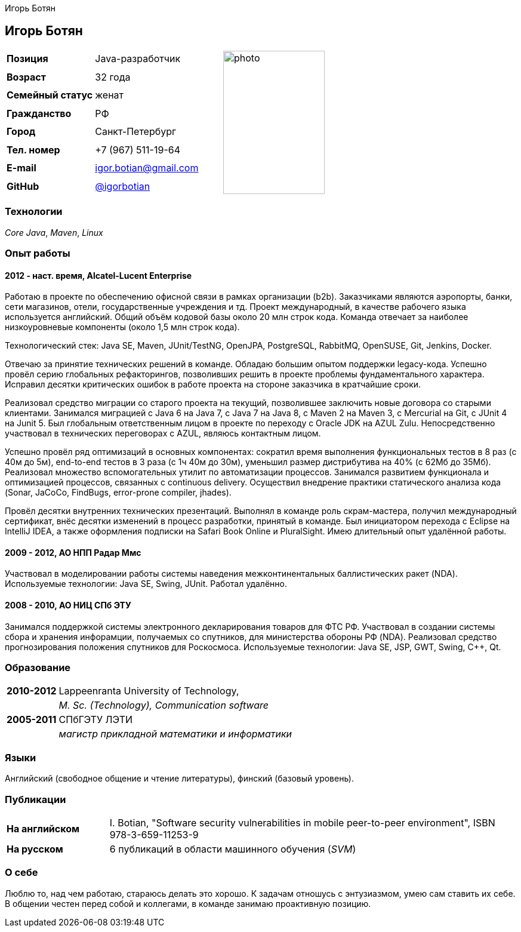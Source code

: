 = CV
:notitle:
:author: Игорь Ботян
:doctype: article

== Игорь Ботян

[frame=none]
[grid=none]
[width=100%]
[cols="22%,32%,45%"]
|===
| *Позиция* | Java-разработчик .8+^.^| image:photo.jpg[,170,240]
| *Возраст* | 32 года
| *Семейный статус* | женат
| *Гражданство* | РФ
| *Город* | Санкт-Петербург
| *Тел. номер* | +7 (967) 511-19-64
| *E-mail* | mailto:igor.botian@gmail.com[igor.botian@gmail.com]
| *GitHub* | https://www.github.com/igorbotian[@igorbotian]
|===

=== Технологии

_Core Java_, _Maven_, _Linux_

=== Опыт работы

==== 2012 - наст. время, Alcatel-Lucent Enterprise

Работаю в проекте по обеспечению офисной связи в рамках организации (b2b).
Заказчиками являются аэропорты, банки, сети магазинов, отели, государственные учреждения и тд.
Проект международный, в качестве рабочего языка используется английский.
Общий объём кодовой базы около 20 млн строк кода.
Команда отвечает за наиболее низкоуровневые компоненты (около 1,5 млн строк кода).

Технологический стек: Java SE, Maven, JUnit/TestNG, OpenJPA, PostgreSQL, RabbitMQ, OpenSUSE, Git, Jenkins, Docker.

Отвечаю за принятие технических решений в команде.
Обладаю большим опытом поддержки legacy-кода.
Успешно провёл серию глобальных рефакторингов, позволивших решить в проекте проблемы фундаментального характера.
Исправил десятки критических ошибок в работе проекта на стороне заказчика в кратчайшие сроки.

Реализовал средство миграции со старого проекта на текущий, позволившее заключить новые договора со старыми клиентами.
Занимался миграцией с Java 6 на Java 7, с Java 7 на Java 8, с Maven 2 на Maven 3, с Mercurial на Git, с JUnit 4 на Junit 5.
Был глобальным ответственным лицом в проекте по переходу с Oracle JDK на AZUL Zulu.
Непосредственно участвовал в технических переговорах с AZUL, являюсь контактным лицом.

Успешно провёл ряд оптимизаций в основных компонентах: сократил время выполнения функциональных тестов в 8 раз (с 40м до 5м), end-to-end тестов в 3 раза (с 1ч 40м до 30м), уменьшил размер дистрибутива на 40% (с 62Мб до 35Мб).
Реализовал множество вспомогательных утилит по автоматизации процессов.
Занимался развитием функционала и оптимизацией процессов, связанных с continuous delivery.
Осуществил внедрение практики статического анализа кода (Sonar, JaCoCo, FindBugs, error-prone compiler, jhades).

Провёл десятки внутренних технических презентаций.
Выполнял в команде роль скрам-мастера, получил международный сертификат, внёс десятки изменений в процесс разработки, принятый в команде.
Был инициатором перехода с Eclipse на IntelliJ IDEA, а также оформления подписки на Safari Book Online и PluralSight.
Имею длительный опыт удалённой работы.

==== 2009 - 2012, АО НПП Радар Ммс

Участвовал в моделировании работы системы наведения межконтинентальных баллистических ракет (NDA).
Используемые технологии: Java SE, Swing, JUnit.
Работал удалённо.

==== 2008 - 2010, АО НИЦ СПб ЭТУ

Занимался поддержкой системы электронного декларирования товаров для ФТС РФ.
Участвовал в создании системы сбора и хранения инфорамции, получаемых со спутников, для министерства обороны РФ (NDA).
Реализовал средство прогнозирования положения спутников для Роскосмоса.
Используемые технологии: Java SE, JSP, GWT, Swing, C++, Qt.

=== Образование

[frame=none]
[grid=none]
[cols="15%,85%"]
|===
| *2010-2012* | Lappeenranta University of Technology,
| | _M. Sc. (Technology), Communication software_
| *2005-2011* | СПбГЭТУ ЛЭТИ
| | _магистр прикладной математики и информатики_
|===

=== Языки

Английский (свободное общение и чтение литературы), финский (базовый уровень).

=== Публикации

[frame=none]
[grid=none]
[width=100%]
[cols="20%,80%"]
|===
| *На английском* | I. Botian, "Software security vulnerabilities in mobile peer-to-peer environment", ISBN 978-3-659-11253-9
| *На русском* | 6 публикаций в области машинного обучения (_SVM_)
|===

=== О себе

Люблю то, над чем работаю, стараюсь делать это хорошо.
К задачам отношусь с энтузиазмом, умею сам ставить их себе.
В общении честен перед собой и коллегами, в команде занимаю проактивную позицию.